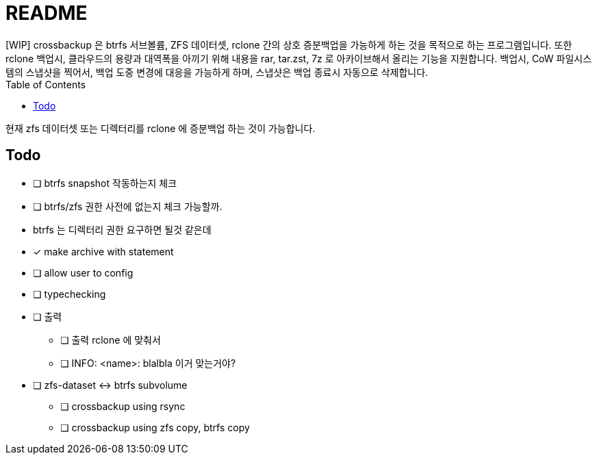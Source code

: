 = README
:toc:
[WIP] crossbackup 은 btrfs 서브볼륨, ZFS 데이터셋, rclone 간의 상호 증분백업을 가능하게 하는 것을 목적으로 하는 프로그램입니다. 또한 rclone 백업시, 클라우드의 용량과 대역폭을 아끼기 위해 내용을 rar, tar.zst, 7z 로 아카이브해서 올리는 기능을 지원합니다. 백업시, CoW 파일시스템의 스냅샷을 찍어서, 백업 도중 변경에 대응을 가능하게 하며, 스냅샷은 백업 종료시 자동으로 삭제합니다.

현재 zfs 데이터셋 또는 디렉터리를 rclone 에 증분백업 하는 것이 가능합니다.

== Todo
* [ ] btrfs snapshot 작동하는지 체크
* [ ] btrfs/zfs 권한 사전에 없는지 체크 가능할까.
  * btrfs 는 디렉터리 권한 요구하면 될것 같은데
* [x] make archive with statement
* [ ] allow user to config
* [ ] typechecking
* [ ] 출력
** [ ] 출력 rclone 에 맞춰서
** [ ] INFO: <name>: blalbla 이거 맞는거야?
* [ ] zfs-dataset <-> btrfs subvolume
** [ ] crossbackup using rsync
** [ ] crossbackup using zfs copy, btrfs copy
